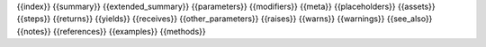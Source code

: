 {{index}}
{{summary}}
{{extended_summary}}
{{parameters}}
{{modifiers}}
{{meta}}
{{placeholders}}
{{assets}}
{{steps}}
{{returns}}
{{yields}}
{{receives}}
{{other_parameters}}
{{raises}}
{{warns}}
{{warnings}}
{{see_also}}
{{notes}}
{{references}}
{{examples}}
{{methods}}
